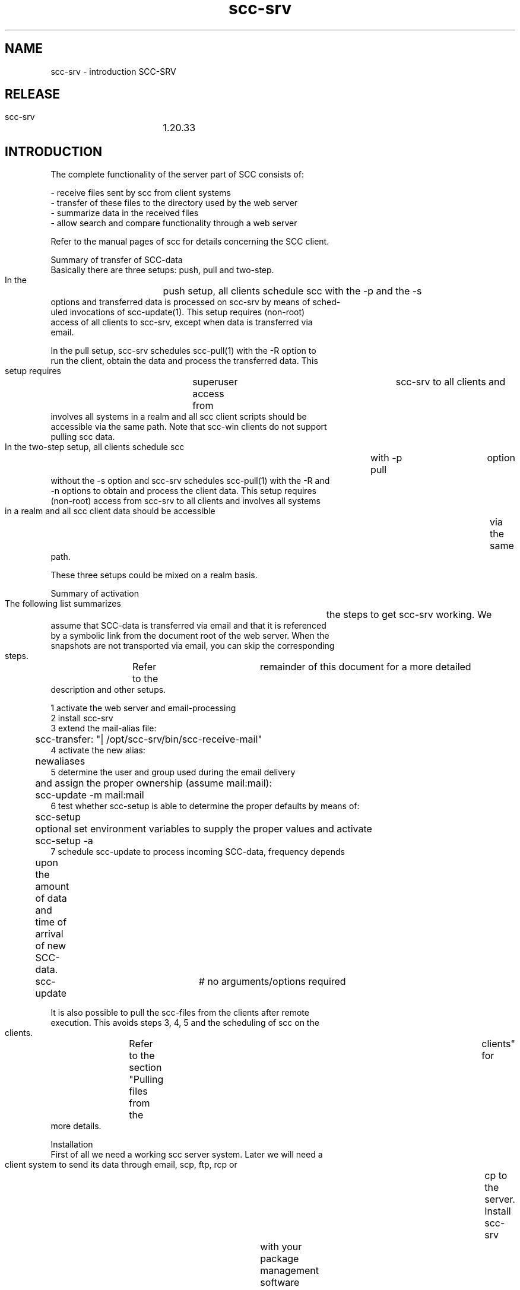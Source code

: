 .TH scc-srv 5 "SCC-SRV" 
.nf



.SH NAME
.nf
       scc-srv - introduction SCC-SRV


.SH RELEASE
.nf
       scc-srv	 1.20.33


.SH INTRODUCTION
.nf
       The complete functionality of the server part of SCC consists of:

       - receive files sent by scc from client systems
       - transfer of these files to the directory used by the web server
       - summarize data in the received files
       - allow search and compare functionality through a web server

       Refer to the manual pages of scc for details concerning the SCC client.


   Summary of transfer of SCC-data
       Basically there are three setups: push, pull and two-step.

       In  the	push  setup,  all  clients schedule scc with the -p and the -s
       options and transferred data is processed on scc-srv by means of sched-
       uled  invocations  of  scc-update(1).   This  setup requires (non-root)
       access of all clients to scc-srv, except when data is  transferred  via
       email.

       In  the pull setup, scc-srv schedules scc-pull(1) with the -R option to
       run the client, obtain the data and process the transferred data.  This
       setup  requires	superuser  access  from	 scc-srv  to  all  clients and
       involves all systems in a realm and all scc client  scripts  should  be
       accessible via the same path.  Note that scc-win clients do not support
       pulling scc data.

       In the two-step setup, all clients schedule scc	with  -p  pull	option
       without the -s option and scc-srv schedules scc-pull(1) with the -R and
       -n options to obtain and process the client data.  This setup  requires
       (non-root)  access from scc-srv to all clients and involves all systems
       in a realm and all scc client data should be accessible	via  the  same
       path.

       These three setups could be mixed on a realm basis.


   Summary of activation
       The  following  list  summarizes	 the steps to get scc-srv working.  We
       assume that SCC-data is transferred via email and that it is referenced
       by  a symbolic link from the document root of the web server.  When the
       snapshots are not transported via email, you can skip the corresponding
       steps.	Refer  to  the	remainder of this document for a more detailed
       description and other setups.

       1  activate the web server and email-processing
       2  install scc-srv
       3  extend the mail-alias file:
	     scc-transfer: "| /opt/scc-srv/bin/scc-receive-mail"
       4  activate the new alias:
	     newaliases
       5  determine the user and group used during the email delivery
	  and assign the proper ownership (assume mail:mail):
	     scc-update -m mail:mail
       6  test whether scc-setup is able to determine the proper defaults by means of:
	     scc-setup
	  optional set environment variables to supply the proper values and activate
	     scc-setup -a
       7  schedule scc-update to process incoming SCC-data, frequency depends
	  upon the amount of data and time of arrival of new SCC-data.
	     scc-update	   # no arguments/options required

       It is also possible to pull the scc-files from the clients after remote
       execution.   This avoids steps 3, 4, 5 and the scheduling of scc on the
       clients.	 Refer to the section "Pulling files  from  the	 clients"  for
       more details.


   Installation
       First of all we need a working scc server system.  Later we will need a
       client system to send its data through email, scp, ftp, rcp  or	cp  to
       the  server.   Install  scc-srv	with  your package management software
       according to the instructions on the download page of the website.

       This installs several programs in the directory /opt/scc-srv/bin , man-
       ual pages in /opt/scc-srv/man , documentation in /opt/scc-srv/doc and a
       directory tree under /var/opt/scc-srv/data.  To access  these  programs
       and manual pages, you can extend your PATH and MANPATH variables during
       the configuration phase.	 During "normal" operations, direct access and
       usage of the scc-server software is not required and the following set-
       tings are not necessary after the completion of the configuration.

	  PATH=${PATH}:/opt/scc-srv/bin
	  MANPATH=${MANPATH}:/opt/scc-srv/man
	  export PATH MANPATH


       When you want to install the software in	 another  directory,  download
       the  source tarball, customize and use the script "relocate" and gener-
       ate the appropriate depot/package/rpm.	The  source  tarball  contains
       scripts	to  generate all native install formats.  This can be achieved
       by unpacking the	 source	 tarball  and  adding/modifying	 the  required
       files.	Refer  to  the README file in the source tree for more details
       concerning producing the depot/rpm/package.

       The following paragraphs describe how the data-directory tree should be
       used to receive and transfer the files to their ultimate location.


   Receiving files
       When  the  scc  client  has  collected its data, it can send it through
       email, scp, ftp, rcp or cp.  The destination of the  files  depends  on
       the communication program:

	  - cp:	       <directory>
	  - ftp:       srv.dom:<directory>
	  - scp/rcp:   <user>@srv.dom:<directory>
	  - email:     <user>@srv.dom



   Receiving files using scp/rcp
       Suppose	you  decide  to	 send data from (some of) your systems to your
       scc-server by means of scp or rcp.  Your steps depend on the  way  file
       transfer	 between  systems in your network is done at the moment.  When
       all or most of your systems use scp of rcp for user root, the necessary
       key-files  and  rhost-files  are	 already  in  place.  Each transfer on
       behalf of scc from a client can use the existing communication path and
       has to specify the full path of the destination directory.

	  scc -p scp \
	      -s root@srv.dom:/var/opt/scc-srv/data/transfer/cp

       When you use several accounts to transfer files to your server, you can
       create  several	subdirectories	in  /var/opt/scc-srv/data/transfer/cp,
       each owned by a specific user.

       Add  the	 proper key files or rhosts file to the home-directory of (for
       example) user scc to enable communication between the  client  and  the
       server.	Clients can now send the data using the following command:

	  /opt/scc/bin/scc -p scp -s scc@srv.dom:



   Receiving files using ftp
       Suppose you decide to send data from (some of) your systems with ftp to
       your scc-server.	 You have to create a  ~/.netrc	 file  containing  the
       data  of	 the account that receives the SCC-data.  The contents of this
       file are:

       machine <scc-srv> login <account> password <password>

       Make sure only root can read this file as it contains a plaintext pass-
       word.   This file can also be used with an anonymous ftp-server.	 It is
       obvious that you should not use the root-account of the	scc-server  in
       this file.  Use a separate account as described with the transfer using
       scp/rcp.


   Receiving files using email
       Suppose you decide to send data from (some of) your systems by email to
       your  scc-server.   We  have to extend the alias file on the scc-server
       with an alias that triggers a program that puts the email  contents  in
       the proper directory.  This program is scc-receive-mail(1).  So, extend
       your aliases file with:

	  scc-transfer:	   "| /opt/scc-srv/bin/scc-receive-mail"

       The   default   destination   directory	 of   scc-receive-mail(1)   is
       /var/opt/scc-srv/data/transfer/mail.   Another  directory can be speci-
       fied as an argument for scc-receive-mail(1).   Do  not  forget  to  run
       newaliases to activate the new alias.

       To  reduce  the likelihood of DOS-attacks, you should use a non-obvious
       email-alias and not the alias from this documentation.

       We have to consider the following security aspects of programs  invoked
       through an email alias.	The program scc-receive-mail(1) runs under the
       uid/gid specified by the mail-handler.  On a vanilla RedHat system with
       sendmail,  this	is  mail/mail.	 The  destination  directory should be
       writable for this user.	The rpm for scc-srv sets the uid:gid for  this
       directory  to  root:root.   To  change  this, use the -m option of scc-
       update(1).

	  scc-update -m mail:mail

       Subsequent calls of scc-update(1) do not need to specify this option.

       On some systems the smrsh option (sendmail restricted shell)  is	 acti-
       vated.	This  means  that  only	 programs  located  in	the  directory
       /etc/smrsh can be activated through an email alias.  When you  use  the
       smrsh  option,  you  have  to  add  some	 additional  programs  to this
       restricted shell environment:

	  cd /etc/smrsh
	  ln -s /opt/scc-srv/bin/scc-receive-mail scc-receive-mail
	  ln -s /bin/cat cat

       Modify the file sendmail.mc to alter this  option.   The	 program  scc-
       receive-mail(1)	is not complicated and only uses the program /bin/cat.
       Now clients can send their data to the scc-server  with	the  following
       command:

	  scc -s scc-transfer@srv.dom

       When  you use another mail-handler, like postfix, all you need to do is
       to determine the user:group that is used to run scc-receive-mail(1) and
       change the ownership for the transfer-directory with the -m option.


   Receiving files using email without MTA
       Contributed by David LeVene.

       Just  wanted  to share a way to allow scc to recevie via email, without
       running a MTA(sendmail/postfix).	 This can be due to  security  reasons
       eg. you don't want a host recieving email.

       1. Setup a mailbox (could be anywhere, even office365)
       2.  Configure  fetchmail	 to download mail from that client. This is an
       example config that will do the trick, for office365.

	 set daemon	   300		# Poll every 5 minutes, or configure via
					# cron if you want more control over the
					# exact timing.
	 set logfile scc-fetchmail.log	# Create a log to track stuff

	 poll outlook.office365.com proto imap
	   auth password
	   user 'username'
	   pass 'password' ssl
	   folder "Inbox/test"		# Folder to download email from
	   fetchall			# fetch everything, even read messages
	   nokeep			# Will delete the email after its been
					# downloaded. When testing.. perhaps
					# turn this off
	   mda '/opt/scc-srv/bin/scc-receive-mail'  # Send the email to the scc receiver

       You can test fetchmail and make it verbose via:
	 $ fetchmail -f /path/to/file/above -v

       3. Make sure you perform an scc-update -m fetchmail:group once
       4. Test sending an scc report via email
       5. Run scc-update to process the file which  is	sitting	 in  the  mail
       transfer directory (defaults to /var/opt/scc-srv/data/transfer/mail)

       If  "other"  mail goes into this folder the scc-receive-mail just notes
       that there is no attachment it expects to see and moves on. eg:

       scc-transfer:  missing  scc-transfer-data  in  email:  file_6312	  from
       "host@somedomain.com"

       Use  the -k option for the client to encrypt the sensitive data of your
       systems when you use an external MTA.


   Receiving files using cp
       The destination has to be a directory on the client (and server).  This
       option can be used on the server and with NFS.


   Pulling files from the clients
       In  the case of password-less ssh/rsh communication from your server to
       clients, it is also possible to pull the scc-files  from	 the  clients.
       Use  scc-pull(1)	 to  start  scc	 on the clients and pull the resulting
       files to the server.  The program supports several options  controlling
       the  execution  on  the	clients.   It also supports several options to
       specify from which clients to pull the scc-files.  In it simplest form,
       the  program  can  be called without any options.  In that case, scc is
       executed in the background on all systems whose snapshot resides in the
       realm  All.   After waiting for 10 minutes, the scc-files are retrieved
       from all clients and scc-update is called to update the website.	  Con-
       sult the manual page of scc-pull(1) for the details.

       After installing scc on a new client, the system has to be added to the
       command-line of scc-pull.  When scc-pull uses the -R option to  process
       all systems from a realm, it has to be called manually once with the -S
       option to let the files become part of realm All.  Possibly you have to
       use  scc-realm(1) to add the new system to the required realm.  Now the
       scc-files of the new client reside in the required realm and subsequent
       calls  of scc-pull will access the system.  Before using scc-pull for a
       new system, you should test the password-less  communication  from  the
       scc-srv to the new system.


   Combining push and pull
       Schedule scc on the clients and specify the -p pull option.  Now sched-
       ule scc-pull(1) on scc-srv and specify the -n option.  Make  sure  that
       scc-pull(1)  runs  after	 the  last client has finished.	 Otherwise the
       data of running clients are not transferred.


   Transfer of data to web server
       The data, that is sent by the scc-clients, ends up in directories  "cp"
       and  "mail" under /var/opt/scc-srv/data/transfer.  The files are packed
       by tar and compressed by gzip or compress.  Data sent by email is  also
       uuencoded.  The command scc-transfer(1) unpacks the data into files and
       transfers  them	to  the	 directory  /var/opt/scc-srv/data/www/All  and
       assigns	the  proper  permissions  and ownership.  It is called by scc-
       update(1).

       The web server has to read the files.  Therefore we have to change  the
       ownership  of the files to the user that is used to run the web server.
       Use the -w option of scc-update(1)  to  change  the  ownership  of  the
       directories and files.  For example:

	  scc-update -w apache

       Subsequent  calls  of scc-update(1) do not need to specify this option.
       Now all html-files, snapshots, log files and summaries are  present  in
       the directory /var/opt/scc-srv/data/www/All.

       The  summaries  of  the	runs  on the clients are generated by scc-sum-
       mary(1).	 The specification of the System Tools (required by scc-smt(1)
       is  done	 by editing the file /var/opt/scc-srv/data/www/All/custom/scc-
       smt-select Refer to the manual page of  scc-smt(1)  for	more  details.
       The  specification of the rules for scc-rules(1) is done by editing the
       file /var/opt/scc-srv/data/www/All/custom/scc-rules.conf Refer  to  the
       manual page of scc-rules(1) for more details.  These three programs are
       called by scc-update(1).

       Add scc-update(1) to the root-crontab.  The time and  frequency	depend
       upon the time and frequency you use for running SCC on the clients.


   Transfer through a firewall
       When a group of systems is separated from scc-srv by a firewall, one of
       these client systems can act as a gateway for the transfer.  Only  this
       system requires an (ssh) allow rule in the firewall.

       Install	scc-srv	 on the gateway system and ignore the configuration of
       the web-part.  Make sure it contains the data of all of its' local sys-
       tems.   Either  push data from the client to the gateway system or pull
       data from the clients to the gateway system.  In the latter  case,  use
       the  -U	option of scc-pull to avoid transferring the collected data to
       the web directory of scc-srv on	the  gateway  and  keep	 them  in  the
       data/transfer/cp directory.

       Now make sure that the main scc-srv collects the data of all firewalled
       clients via the gateway system by means of the following command:


	  scc-pull -n -L <gateway_system> -D /var/opt/scc-srv/data/transfer/cp


       Note that this command runs on the main scc-srv. Refer  to  scc-pull(1)
       for  the used options.  As the local clients of the gateway system can-
       not be accessed directly by the main scc-srv, the -R option of scc-pull
       cannot be used for these systems.

       The above approach requires root access along the entire chain from scc
       clients, gateway scc-srv and  the  main	scc-srv.   When	 that  is  not
       feasable, a non-root account (say 'scc') can be used.

       Start with using the -u option for the client runs:


	 /opt/scc/bin/scc -u scc -d 3600  # default is -p pull


       The  following  command	on  the gateway scc-srv will access the client
       systems as user scc to retrieve the scc data and stores	the  files  in
       the (new) directory transfer/cp/scc:


	 /opt/scc-srv/bin/scc-pull				\
	     -F /home/scc/systems				\
	     -s /var/opt/scc-srv/data/transfer/cp/scc		\
	     -n -u scc -O scc -I /home/scc/.ssh/id_rsa -o no_hosts


       The -O option implies the -U option and results in the ownership of the
       transferred files by user scc and now the main scc-srv can retieve  all
       files from the gateway scc-srv using the command:


	 /opt/scc/bin/scc-pull			       \
	     -D /var/opt/scc-srv/data/transfer/cp/scc  \
	     -n -L <gateway_system> -u scc -I /home/scc/.ssh/id_rsa -o no_hosts


       Note  that  this	 command runs on the main scc-srv and updates the sum-
       maries in the web-interface of scc-srv.

       Timing of the cronjobs on the clients, the gateway scc-srv and the  man
       scc-srv	should	be coordinated to ensure that all clients are finished
       before the gateway scc-srv pulls the  files  and	 that  all  files  are
       received	 by  the gateway scc-srv before the main scc-srv retrieves the
       files from the gateway scc-srv.

       The file /home/scc/systems can be managed from  the  main  scc-srv  via
       scc-realm(1)  using  the -l option when the involved client systems are
       combined in a separate, dedicated realm.	 The resulting data from  this
       command	can be copied via scp to file /home/scc/systems on the gateway
       scc-srv.

       New systems can be added to the realm via the -u and -m options of scc-
       transfer(1).   This will add dummy, placeholder files that will be used
       by the list option of scc-realm when  specifying	 the  gateway  scc-srv
       which systems to pull data from.



   Performance considerations
       We  tested  scc-update  with many snapshots and scc-rules consumes some
       40% of the time scc-update requires.   When  you	 do  not  require  the
       checks  of  the	rules,	remove	the  configuration  file /var/opt/scc-
       srv/data/www/All/custom/scc-rules.conf to speed up scc-update.  The web
       interface notices the absence of this file and does not show the corre-
       sponding option.

       The programs have been tested with 100, 1000 and	 2000  snapshots.   In
       that  range, there is a linear dependency between the required time and
       the number of systems.


   Display of SCC-data by the web server
       Releases more recent than 1.7.47 support the  program  scc-setup(1)  to
       configure  the Apache webserver.	 Call this program without options and
       it will show its defaults.  Inspect these defaults and set  the	corre-
       sponding	 environment  variables	 to  adjust the results of the script.
       Refer to the manual page for more details.  Then call:

	  scc-setup -a

       to activate the web-interface of scc-srv.  This adds the file  scc.conf
       to the apache conf.d directory.	Its default contents are:

	  ScriptAliasMatch "^.*/([^/]*)/cgi-bin/scc-wrapper.cgi" "/var/opt/scc-srv/data/www/$1/cgi-bin/scc-wrapper.cgi"

	  Alias /scc /var/opt/scc-srv/data/www
	  <Directory "/var/opt/scc-srv/data/www">
	     Options -Indexes FollowSymLinks +ExecCGI MultiViews
	     AllowOverride AuthConfig
	     Order allow,deny
	     allow from all
	  </Directory>

       The  apache  webserver  is restarted to activate this configuration The
       ownership of the files and directories in the scc-srv data hierarchy is
       set to the user running the apache webserver.

       Note  that there is no reason to convert an existing scc-srv to the new
       setup.

       To restrict the access  to  the	SCC-data  in  directory	 /var/opt/scc-
       srv/data/www/All, you can use an .htaccess file in this directory.

       Access  to  the	data  is  achieved  by a cgi-script, called by the web
       server.	This script, scc-wrapper.cgi(1) is located in the cgi-bin sub-
       directory  of  /var/opt/scc-srv/data/www/All  The images, shown in some
       pages, are located in the subdirectory custom.

       For Apache 1.x, the ScriptAliasMatch has to be replaced with:

	  ScriptAlias prefix/All/cgi-bin/scc-wrapper.cgi \
	    /var/opt/scc-srv/data/www/All/cgi-bin/scc-wrapper.cgi
       Where prefix has to be replaced by the  path  under  the	 documentroot.
       This value is also supplied with the -d option of scc-summary(1).  This
       line has to be repeated for each realm you create.

       On a slitaz 2.0 system installing  lighttpd  and	 lighttpd-modules  was
       sufficient to run scc-srv after using scc-setup(1).

       To save space, the SCC-data of a system in a realm consists of symbolic
       links to the realm All.	When you use only one realm ( All ),  you  can
       do  without  the option FollowSymLinks in the configuration-file of the
       web server.

       Note that the data hierarchy of scc-srv is still present	 on  a	system
       after  removing	the  software.	 You  have to remove this hierarchy in
       /var/opt/scc-srv manually.


   AUTHORISATION
       When it is not desirable that all administrators	 have  access  to  the
       SCC-data of all your systems, you can create additional sub-directories
       in /var/opt/scc-srv/data/www These sub-directories are  called  realms.
       Realms  are maintained by means of scc-realm(1).	 This program supports
       the creation of a realm and adding/deleting systems to/from a realm.

       To create a new realm Education and add the systems c012	 and  c014  to
       this realm, use the following command:


	  scc-realm -a -L c012,c014 -c Education

       To  generate  the summaries for this new realm, scc-update(1) is called
       after creating the directory and the links for the SCC-data.  Refer  to
       the  manual page for more detailed description of setting up realms and
       their permissions.

       It is possible to populate realms automatically by means	 of  the  file
       scc-auto-realm.conf  in	the  custom subdirectory of a realm.  Based on
       hostname, OS and domain systems are (de)selected for a realm.  The sys-
       tems  in	 the  All  realm are the base for this process.	 Refer to scc-
       update(1) for more details.

       You have to edit the file Education/.htaccess to restrict access to the
       Eduction realm.

       When  you followed all the steps mentioned before in this document, you
       should be able to see the start-page of SCC.  Use the path  you	speci-
       fied with the WWW_PATH environment variable determined by scc-setup(1).

       This start-page allows access to the realm All and to the documentation
       of scc-srv.  Note that new realms that are  created  with  scc-realm(1)
       are  only added automatically to this page as long as a specific marker
       is preserved in the file index.html.

       You are now ready to run a scc-client and transfer data to the  server.
       Choose  a  client-system	 and  a transfer-option and run scc.  Then run
       scc-update(1) on the server to transfer the data to the web-server  and
       to generate summaries.  When all the above steps have been followed, no
       options need to be specified.

       Use the -A option of scc-realm(1) to archive (part of) a realm.	 With-
       out  the	 -w  option, no html files are archived and only snapshots and
       logbooks are copied.  Combining these files with tar and compression is
       not part of the software.  When the -w option is used, a minimal webin-
       terface is provided by scc-summary(1) in the specified directory.  Pro-
       viding  and  limiting access to the archive directory is not handled in
       the software and left to the administrators.

       When system foo is no longer in use and you need to  archive  its  data
       for  compliancy,	 you  can  archive the data and then remove the system
       from the webinterface by means of one command:

	  scc-realm -A /path_to_archive -d -L foo All

       Replication and duplication have not been built into the software,  use
       rsync  to  achive  this.	 Another option is to transfer the data to two
       different scc-srv sites.	 When you are using scc-pull(1) to collect and
       transfer	 the  data,  use  the -k option on the first call to make sure
       that the clients preserve the data.  On the  second  run,  use  the  -n
       option  to  avoid  that	the  clients collect the data again.  When the
       clients push the data to the server, you have to schedule scc twice  on
       the clients and use the -n option for the second invocation.


   SECURITY
       The  server  receives  SCC-data from clients by email, scp, ftp, rcp or
       cp.  A Denial Of Service is possible by frequently sending large	 snap-
       shots  of  fake	hosts  to  the	SCC  server.   Furthermore, anyone can
       (re)send SCC-data from any system to the SCC  server.   Therefore,  the
       SCC server should only be deployed in a trusted network.

       When the client sends its data using email via the internet, the sensi-
       tive data should be encrypted.  This is achieved by generating  a  pair
       of public/private keys on the server.  The clients encrypt the SCC-data
       using DES3 with random pass phrase.  The pass phrase is encrypted using
       RSA  with  the  public  key  of	the  server.  The server receives both
       encrypted files and uses its private key	 to  obtain  the  random  pass
       phrase  used  by	 the  client.	Finally,  this	pass phrase is used to
       decrypt the SCC-data.  To generate the keys on the server, use the fol-
       lowing commands:

	  # cd /var/opt/scc-srv
	  # umask 077
	  # mkdir encryption
	  # cd encryption
	  # openssl genrsa -out private_key 2048
	  Generating RSA private key, 2048 bit long modulus
	  .................+++
	  .........................................................+++
	  e is 65537 (0x10001)
	  # openssl rsa -in private_key -out public_key -pubout
	  read RSA key
	  writing RSA key
	  # ls -l
	  total 16
	  -rw-	1 root	   sys	     1679 Sep 29 08:51 private_key
	  -rw-	1 root	   sys	      451 Sep 29 08:52 public_key


       The  file public_key should be transferred to the SCC-client.  The path
       of the file private_key should  be  added  to  the  file	 /var/opt/scc-
       srv/conf/scc.conf with the following keyword:

       SCC_PRIV_HOST_KEY=/var/opt/scc-srv/encryption/private_key


       After   transferring   the   public   key   to	the   client  in  file
       /var/opt/scc/encryption/public_key the data can be encrypted  and  sent
       with the command:

       /opt/scc/bin/scc			       \
	    -k /var/opt/scc/data/encryption/public_key	 \
	    -s scc-transfer@srv.dom


       When  the client cannot use a mail-client, use the -i and -p options to
       send the data via SMTP.	Refer to the  manual  page  of	scc  for  more
       details.


   TROUBLESHOOTING
       First  of  all,	check the URL you are using to display the data.  This
       should correspond with the path you specified (once) with the -d option
       of scc-update(1).

       When  the  data	of  a  scc-client  does not show up, you can check the
       directories under /var/opt/scc-srv/data/transfer whether the  raw  data
       arrived.	  Also	check any possible errors reported by the clients when
       sending the data.  scc-transfer(1)  logs	 its  actions  when  the  file
       /var/opt/scc-srv/data/log/scc-transfer.log  exists.   Create  this file
       and try to send the data again.

       The log files of the web server can also be checked.  When  the	start-
       page  of	 SCC and the start-page of the realm All show up, but the cgi-
       script does  not	 function  correctly,  check  the  file	 /var/opt/scc-
       srv/data/log/scc.cgi.log.   scc.cgi(1)  logs  its  actions in this file
       when it exists and is writable by  the  user  running  the  web-server.
       Create this file and try to access the URL again.

       A  restrictive  selinux	can also avoid the display of SCC-data.	 Check
       the appropriate logfile to find out  whether  selinux  is  causing  the
       problems.

       You can also use the program scc-debug(1) to obtain additional informa-
       tion concerning scc-srv.

       When this does not give any clues, you can  edit	 the  cgi-scripts  and
       trace  their  execution.	  Add  the following to the start of scc-wrap-
       per.cgi or scc.cgi:

	  exec 2>/tmp/scc-log
	  set -x

       On abnormal termination of a run of a scc-client, the snapshot will not
       be  complete and the next run will produce huge differences.  To remove
       these differences, you have to edit the log file on the client.


   DEPENDENCIES
       The clients of SCC try to use gzip or compress to reduce the amount  of
       data  sent to the server.  This means that the server has to be able to
       access both gunzip and uncompress.  To install  uncompress  on  RedHat,
       install ncompress.

       The  SCC-data  that  is	sent by email, is uuencoded.  The server needs
       uudecode.  To install uudecode on RedHat, install shar-utils.


.SH PROGRAMS AND FILES
.nf
       The programs of scc-srv have the following relationship:

       - scc-receive-mail: move SCC-data to transfer-area
	 activated by /etc/aliases
       - scc-update: main update of data on website
	 activated by cron, this program calls:
	    - scc-transfer: move data from transfer-area to website
	    - for each realm:
		 - scc-rules: check rules
		 - scc-summary: update general summaries
		 - scc-smt: generate summary of System Tools
       - scc-pull: run scc on clients and pull files to server
	 this program calls:
	    - scc-update
       - scc-wrapper.cgi: wrapper for web-interface
	 activated by user, this program calls:
	    - scc.cgi: handle web-interface
		 - search/show summaries/log
		 - scc-syscmp: compare parts of snapshots
		      - scc-baseline: extract part of snapshot

       The HTML-files have the following relationship:

       - scc-help/scc*.html: help-files for the userinterface of scc-srv
	 part of distribution
       - scc-help/scc-srv/scc*.html: manual pages for scc-srv
	 part of distribution
       - scc-help/scc/scc*.html: manual pages for scc client
	 part of distribution
       - scc-help/scc-win/scc*.html: manual pages for scc-win
	 part of distribution
       - index.html: main-menu to realms
	 part of distribution, contains a specific line to assist scc-realm(1)
       - All: directory of main realm
	 part of distribution
	    - index.html: interface to snapshots/log files and summaries
	      calls scc-wrapper.cgi to perform action and display data
	      generated by scc-summary
		 - scc-summary-<cat>: summary of snapshots sorted on <cat>
		   supported categories are:
		      - host
		      - OS
		      - model
		      - last run/change
		   generated by scc-summary
		      - scc.<host>.html: snapshot of <host>
		      - scc.<host>.log.html: logbook of <host>
			transported by scc-transfer
		 - scc-log-index.html: summary of changes per day
		   generated by scc-summary
		      - scc-log-<date>.html: summary of systems with changes on <date>
			generated by scc-summary
			   - scc.<host>.log.html: logbook of <host>
			     transported by scc-transfer
		 - scc-rules-index.html: summary of messages
		   generated by scc-rules
		 - scc-smt-index.html: summary of System Tools
		   generated by scc-smt
		      - scc.<host>.smt.html: System Tools for <host>
			generated by scc-smt
		 - dynamic data with results of searching
		   generated by scc.cgi (called by scc-wrapper.cgi)
		      - scc.<host>.html: snapshot of <host>
		      - scc.<host>.log.html: logbook of <host>
			transported by scc-transfer
		 - dynamic data with results of comparing snapshots
		   generated by scc.cgi (called by scc-wrapper.cgi)


.SH CLASS
.nf
       A class-file contains lines with (parts of) classifications.  When they
       are not present, colons are added in front and at the end of each clas-
       sification.  Lines starting with "#" are treated as comments.

       To extract the boot configuration and start/stop links out a  snapshot,
       use the following class-file:

	  boot:config:
	  boot:rc-file:

       Class-files  are	 used  by scc-baseline(1) and scc-syscmp(1). Check the
       snapshots to determine the classifications to be extracted.


.SH COPYRIGHT
.nf
       SCC is free software under the terms of the GNU General Public License.
       Copyright (C) 2001-2004 Open Challenge B.V., 2004-2005 OpenEyeT Profes-
       sional Services, 2005-2018 QNH, 2019-2020 Siem Korteweg.


.SH SEE ALSO
.nf
       scc-baseline(1), scc-changes(1), scc-debug(1), scc-pull(1), scc-realm(1),
       scc-receive-mail(1), scc-rules(1), scc-setup(1), scc-smt(1), scc-summary(1),
       scc-syscmp(1), scc-transfer(1), scc-update(1), scc-wrapper.cgi(1), scc.cgi(1),
       scc-srv(5)


.SH VERSION
.nf
       $Revision: 6315 $




